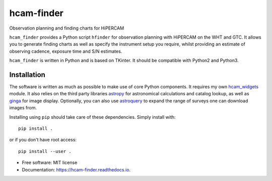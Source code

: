 ===============================
hcam-finder
===============================


.. image:: https://img.shields.io/pypi/v/hcam_finder.svg
        :target: https://pypi.python.org/pypi/hcam_finder

.. image:: https://img.shields.io/travis/StuartLittlefair/hcam_finder.svg
        :target: https://travis-ci.org/StuartLittlefair/hcam_finder

.. image:: https://readthedocs.org/projects/hcam-finder/badge/?version=latest
        :target: https://hcam-finder.readthedocs.io/en/latest/?badge=latest
        :alt: Documentation Status

.. image:: https://pyup.io/repos/github/StuartLittlefair/hcam_finder/shield.svg
     :target: https://pyup.io/repos/github/StuartLittlefair/hcam_finder/
     :alt: Updates


Observation planning and finding charts for HiPERCAM

``hcam_finder`` provides a Python script ``hfinder`` for observation planning with
HiPERCAM on the WHT and GTC. It allows you to generate finding charts as well as specify the instrument setup
you require, whilst providing an estimate of observing cadence, exposure time and
S/N estimates.

``hcam_finder`` is written in Python and is based on TKinter. It should be compatible
with Python2 and Python3.

Installation
------------

The software is written as much as possible to make use of core Python
components. It requires my own `hcam_widgets <https://github.com/HiPERCAM/hcam_widgets>`_ module.
It also relies on the third party libraries `astropy <http://astropy.org/>`_ for astronomical
calculations and catalog lookup, as well as `ginga <https://ginga.readthedocs.io/en/latest/>`_ for
image display. Optionally, you can also use `astroquery <https://astroquery.readthedocs.io>`_ to expand
the range of surveys one can download images from.

Installing using ``pip`` should take care of these dependencies. Simply install with::

 pip install .

or if you don't have root access::

 pip install --user .

* Free software: MIT license
* Documentation: https://hcam-finder.readthedocs.io.



